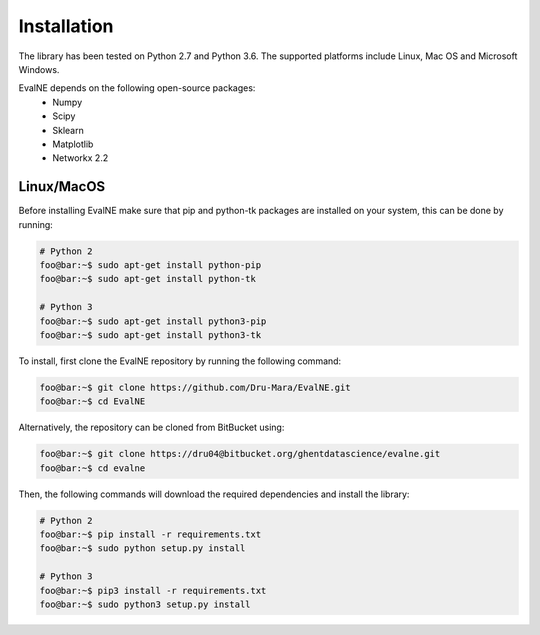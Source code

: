 Installation
============

The library has been tested on Python 2.7 and Python 3.6. The supported platforms
include Linux, Mac OS and Microsoft Windows.

EvalNE depends on the following open-source packages:
  * Numpy
  * Scipy
  * Sklearn
  * Matplotlib
  * Networkx 2.2

Linux/MacOS
-----------

Before installing EvalNE make sure that pip and python-tk packages are installed 
on your system, this can be done by running:

.. code-block:: console

    # Python 2
    foo@bar:~$ sudo apt-get install python-pip
    foo@bar:~$ sudo apt-get install python-tk

    # Python 3
    foo@bar:~$ sudo apt-get install python3-pip
    foo@bar:~$ sudo apt-get install python3-tk

To install, first clone the EvalNE repository by running the following command:

.. code-block:: console

    foo@bar:~$ git clone https://github.com/Dru-Mara/EvalNE.git
    foo@bar:~$ cd EvalNE

Alternatively, the repository can be cloned from BitBucket using:

.. code-block:: console

    foo@bar:~$ git clone https://dru04@bitbucket.org/ghentdatascience/evalne.git
    foo@bar:~$ cd evalne

Then, the following commands will download the required dependencies and install the library:

.. code-block:: console

    # Python 2
    foo@bar:~$ pip install -r requirements.txt
    foo@bar:~$ sudo python setup.py install

    # Python 3
    foo@bar:~$ pip3 install -r requirements.txt
    foo@bar:~$ sudo python3 setup.py install


